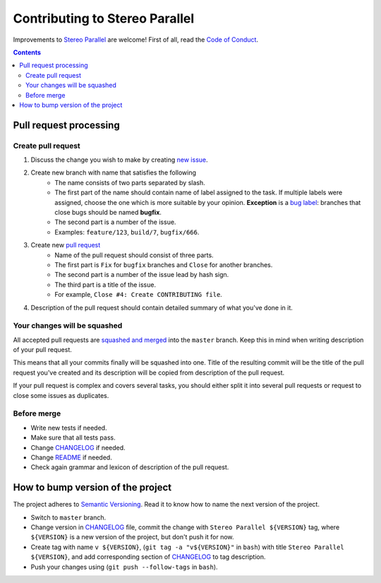 ===============================
Contributing to Stereo Parallel
===============================

Improvements to `Stereo Parallel`_ are welcome!
First of all, read the `Code of Conduct`_.

.. contents::

Pull request processing
=======================

Create pull request
-------------------

#. Discuss the change you wish to make by creating `new issue`_.
#. Create new branch with name that satisfies the following
    * The name consists of two parts separated by slash.
    * The first part of the name should contain name of label
      assigned to the task.
      If multiple labels were assigned,
      choose the one which is more suitable by your opinion.
      **Exception** is a `bug label`_:
      branches that close bugs should be named
      **bugfix**.
    * The second part is a number of the issue.
    * Examples: ``feature/123``, ``build/7``, ``bugfix/666``.
#. Create new `pull request`_
    * Name of the pull request should consist of three parts.
    * The first part is ``Fix`` for ``bugfix`` branches
      and ``Close`` for another branches.
    * The second part is a number of the issue lead by hash sign.
    * The third part is a title of the issue.
    * For example, ``Close #4: Create CONTRIBUTING file``.
#. Description of the pull request should contain detailed summary
   of what you've done in it.

Your changes will be squashed
-----------------------------

All accepted pull requests are `squashed and merged`_
into the ``master`` branch.
Keep this in mind when writing description of your pull request.

This means that all your commits finally will be squashed into one.
Title of the resulting commit
will be the title of the pull request you've created
and its description will be copied from description of the pull request.

If your pull request is complex and covers several tasks,
you should either split it into several pull requests
or request to close some issues as duplicates.

Before merge
------------

* Write new tests if needed.
* Make sure that all tests pass.
* Change CHANGELOG_ if needed.
* Change README_ if needed.
* Check again grammar and lexicon of description of the pull request.

How to bump version of the project
==================================

The project adheres to `Semantic Versioning`_.
Read it to know how to name the next version of the project.

- Switch to ``master`` branch.
- Change version in CHANGELOG_ file,
  commit the change with ``Stereo Parallel ${VERSION}`` tag,
  where ``${VERSION}`` is a new version of the project,
  but don't push it for now.
- Create tag with name ``v ${VERSION}``,
  (``git tag -a "v${VERSION}"`` in ``bash``)
  with title ``Stereo Parallel ${VERSION}``,
  and add corresponding section of CHANGELOG_ to tag description.
- Push your changes using (``git push --follow-tags`` in ``bash``).

.. _bug label:
    https://github.com/char-lie/stereo-parallel/labels/bug
.. _CHANGELOG:
    https://github.com/char-lie/stereo-parallel/blob/master/CHANGELOG.rst
.. _Code of Conduct:
    https://github.com/char-lie/stereo-parallel/blob/master/CODE_OF_CONDUCT.md
.. _Keep a Changelog:
    https://keepachangelog.com
.. _new issue:
    https://github.com/char-lie/stereo-parallel/issues/new
.. _pull request:
    https://github.com/char-lie/stereo-parallel/pulls
.. _README:
    https://github.com/char-lie/stereo-parallel/blob/master/README.rst
.. _Semantic Versioning:
    http://semver.org/spec/v2.0.0.html
.. _squashed and merged:
    https://help.github.com/articles/about-pull-request-merges/ #squash-and-merge-your-pull-request-commits
.. _Stereo Parallel:
    https://github.com/char-lie/stereo-parallel/
